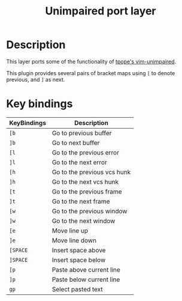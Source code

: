 #+TITLE: Unimpaired port layer
#+HTML_HEAD_EXTRA: <link rel="stylesheet" type="text/css" href="../../../css/readtheorg.css" />

* Table of Contents                                         :TOC_4_org:noexport:
 - [[Description][Description]]
 - [[Key bindings][Key bindings]]

* Description
This layer ports some of the functionality of [[https://github.com/tpope/vim-unimpaired][tpope's vim-unimpaired]].

This plugin provides several pairs of bracket maps using ~[~ to denote
previous, and ~]~ as next.

* Key bindings

| KeyBindings | Description                 |
|-------------+-----------------------------|
| ~[b~        | Go to previous buffer       |
| ~]b~        | Go to next buffer           |
| ~[l~        | Go to the previous error    |
| ~]l~        | Go to the next error        |
| ~[h~        | Go to the previous vcs hunk |
| ~]h~        | Go to the next vcs hunk     |
| ~[t~        | Go to the previous frame    |
| ~]t~        | Go to the next frame        |
| ~[w~        | Go to the previous window   |
| ~]w~        | Go to the next window       |
| ~[e~        | Move line up                |
| ~]e~        | Move line down              |
| ~[SPACE~    | Insert space above          |
| ~]SPACE~    | Insert space below          |
| ~[p~        | Paste above current line    |
| ~]p~        | Paste below current line    |
| ~gp~        | Select pasted text          |
